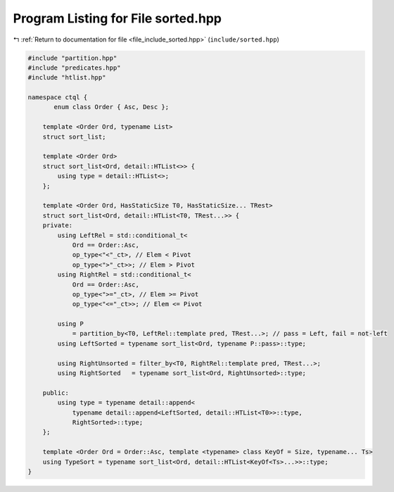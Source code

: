 
.. _program_listing_file_include_sorted.hpp:

Program Listing for File sorted.hpp
===================================

|exhale_lsh| :ref:`Return to documentation for file <file_include_sorted.hpp>` (``include/sorted.hpp``)

.. |exhale_lsh| unicode:: U+021B0 .. UPWARDS ARROW WITH TIP LEFTWARDS

.. code-block:: cpp

   #include "partition.hpp"
   #include "predicates.hpp"
   #include "htlist.hpp"
   
   namespace ctql {
          enum class Order { Asc, Desc };
   
       template <Order Ord, typename List>
       struct sort_list;
   
       template <Order Ord>
       struct sort_list<Ord, detail::HTList<>> {
           using type = detail::HTList<>;
       };
   
       template <Order Ord, HasStaticSize T0, HasStaticSize... TRest>
       struct sort_list<Ord, detail::HTList<T0, TRest...>> {
       private:
           using LeftRel = std::conditional_t<
               Ord == Order::Asc,
               op_type<"<"_ct>, // Elem < Pivot
               op_type<">"_ct>>; // Elem > Pivot
           using RightRel = std::conditional_t<
               Ord == Order::Asc,
               op_type<">="_ct>, // Elem >= Pivot
               op_type<"<="_ct>>; // Elem <= Pivot
   
           using P
               = partition_by<T0, LeftRel::template pred, TRest...>; // pass = Left, fail = not-left
           using LeftSorted = typename sort_list<Ord, typename P::pass>::type;
   
           using RightUnsorted = filter_by<T0, RightRel::template pred, TRest...>;
           using RightSorted   = typename sort_list<Ord, RightUnsorted>::type;
   
       public:
           using type = typename detail::append<
               typename detail::append<LeftSorted, detail::HTList<T0>>::type,
               RightSorted>::type;
       };
   
       template <Order Ord = Order::Asc, template <typename> class KeyOf = Size, typename... Ts>
       using TypeSort = typename sort_list<Ord, detail::HTList<KeyOf<Ts>...>>::type;
   }
